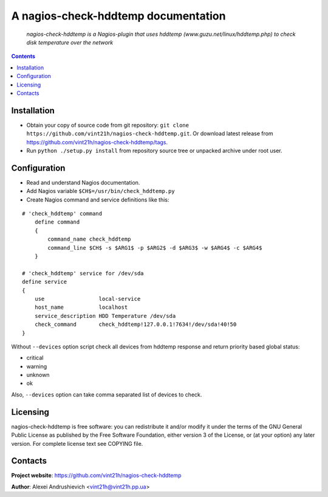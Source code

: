 .. nagios-check-hddtemp
.. README.rst

A nagios-check-hddtemp documentation
====================================

    *nagios-check-hddtemp is a Nagios-plugin that uses hddtemp (www.guzu.net/linux/hddtemp.php) to check disk temperature over the network*

.. contents::

Installation
------------
* Obtain your copy of source code from git repository: ``git clone https://github.com/vint21h/nagios-check-hddtemp.git``. Or download latest release from https://github.com/vint21h/nagios-check-hddtemp/tags.
* Run ``python ./setup.py install`` from repository source tree or unpacked archive under root user.

Configuration
-------------
* Read and understand Nagios documentation.
* Add Nagios variable ``$CH$=/usr/bin/check_hddtemp.py``
* Create Nagios command and service definitions like this:

::

    # 'check_hddtemp' command
        define command
        {
            command_name check_hddtemp
            command_line $CH$ -s $ARG1$ -p $ARG2$ -d $ARG3$ -w $ARG4$ -c $ARG4$
        }

    # 'check_hddtemp' service for /dev/sda
    define service
    {
        use                 local-service
        host_name           localhost
        service_description HDD Temperature /dev/sda
        check_command       check_hddtemp!127.0.0.1!7634!/dev/sda!40!50
    }

Without ``--devices`` option script check all devices from hddtemp response and return priority based global status:

* critical
* warning
* unknown
* ok

Also, ``--devices`` option can take comma separated list of devices to check.

Licensing
---------
nagios-check-hddtemp is free software: you can redistribute it and/or modify it under the terms of the GNU General Public License as published by the Free Software Foundation, either version 3 of the License, or (at your option) any later version.
For complete license text see COPYING file.

Contacts
--------
**Project website**: https://github.com/vint21h/nagios-check-hddtemp

**Author**: Alexei Andrushievich <vint21h@vint21h.pp.ua>
